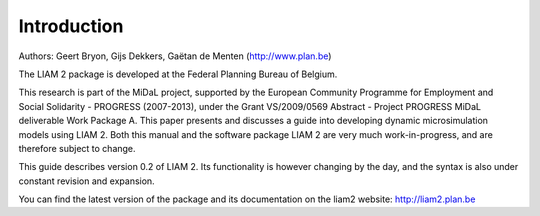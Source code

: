 ﻿.. highlight:: YAML

Introduction
############

Authors: Geert Bryon, Gijs Dekkers, Gaëtan de Menten (http://www.plan.be)

The LIAM 2 package is developed at the Federal Planning Bureau of Belgium.

This research is part of the MiDaL project, supported by the European Community Programme for Employment and
Social Solidarity - PROGRESS (2007-2013), under the Grant VS/2009/0569 Abstract - Project PROGRESS MiDaL
deliverable Work Package A. This paper presents and discusses a guide into developing dynamic microsimulation
models using LIAM 2. Both this manual and the software package LIAM 2 are very much work-in-progress, and are
therefore subject to change.

This guide describes version 0.2 of LIAM 2. Its functionality is however changing by the day, and
the syntax is also under constant revision and expansion.

You can find the latest version of the package and its documentation on the liam2 website: http://liam2.plan.be